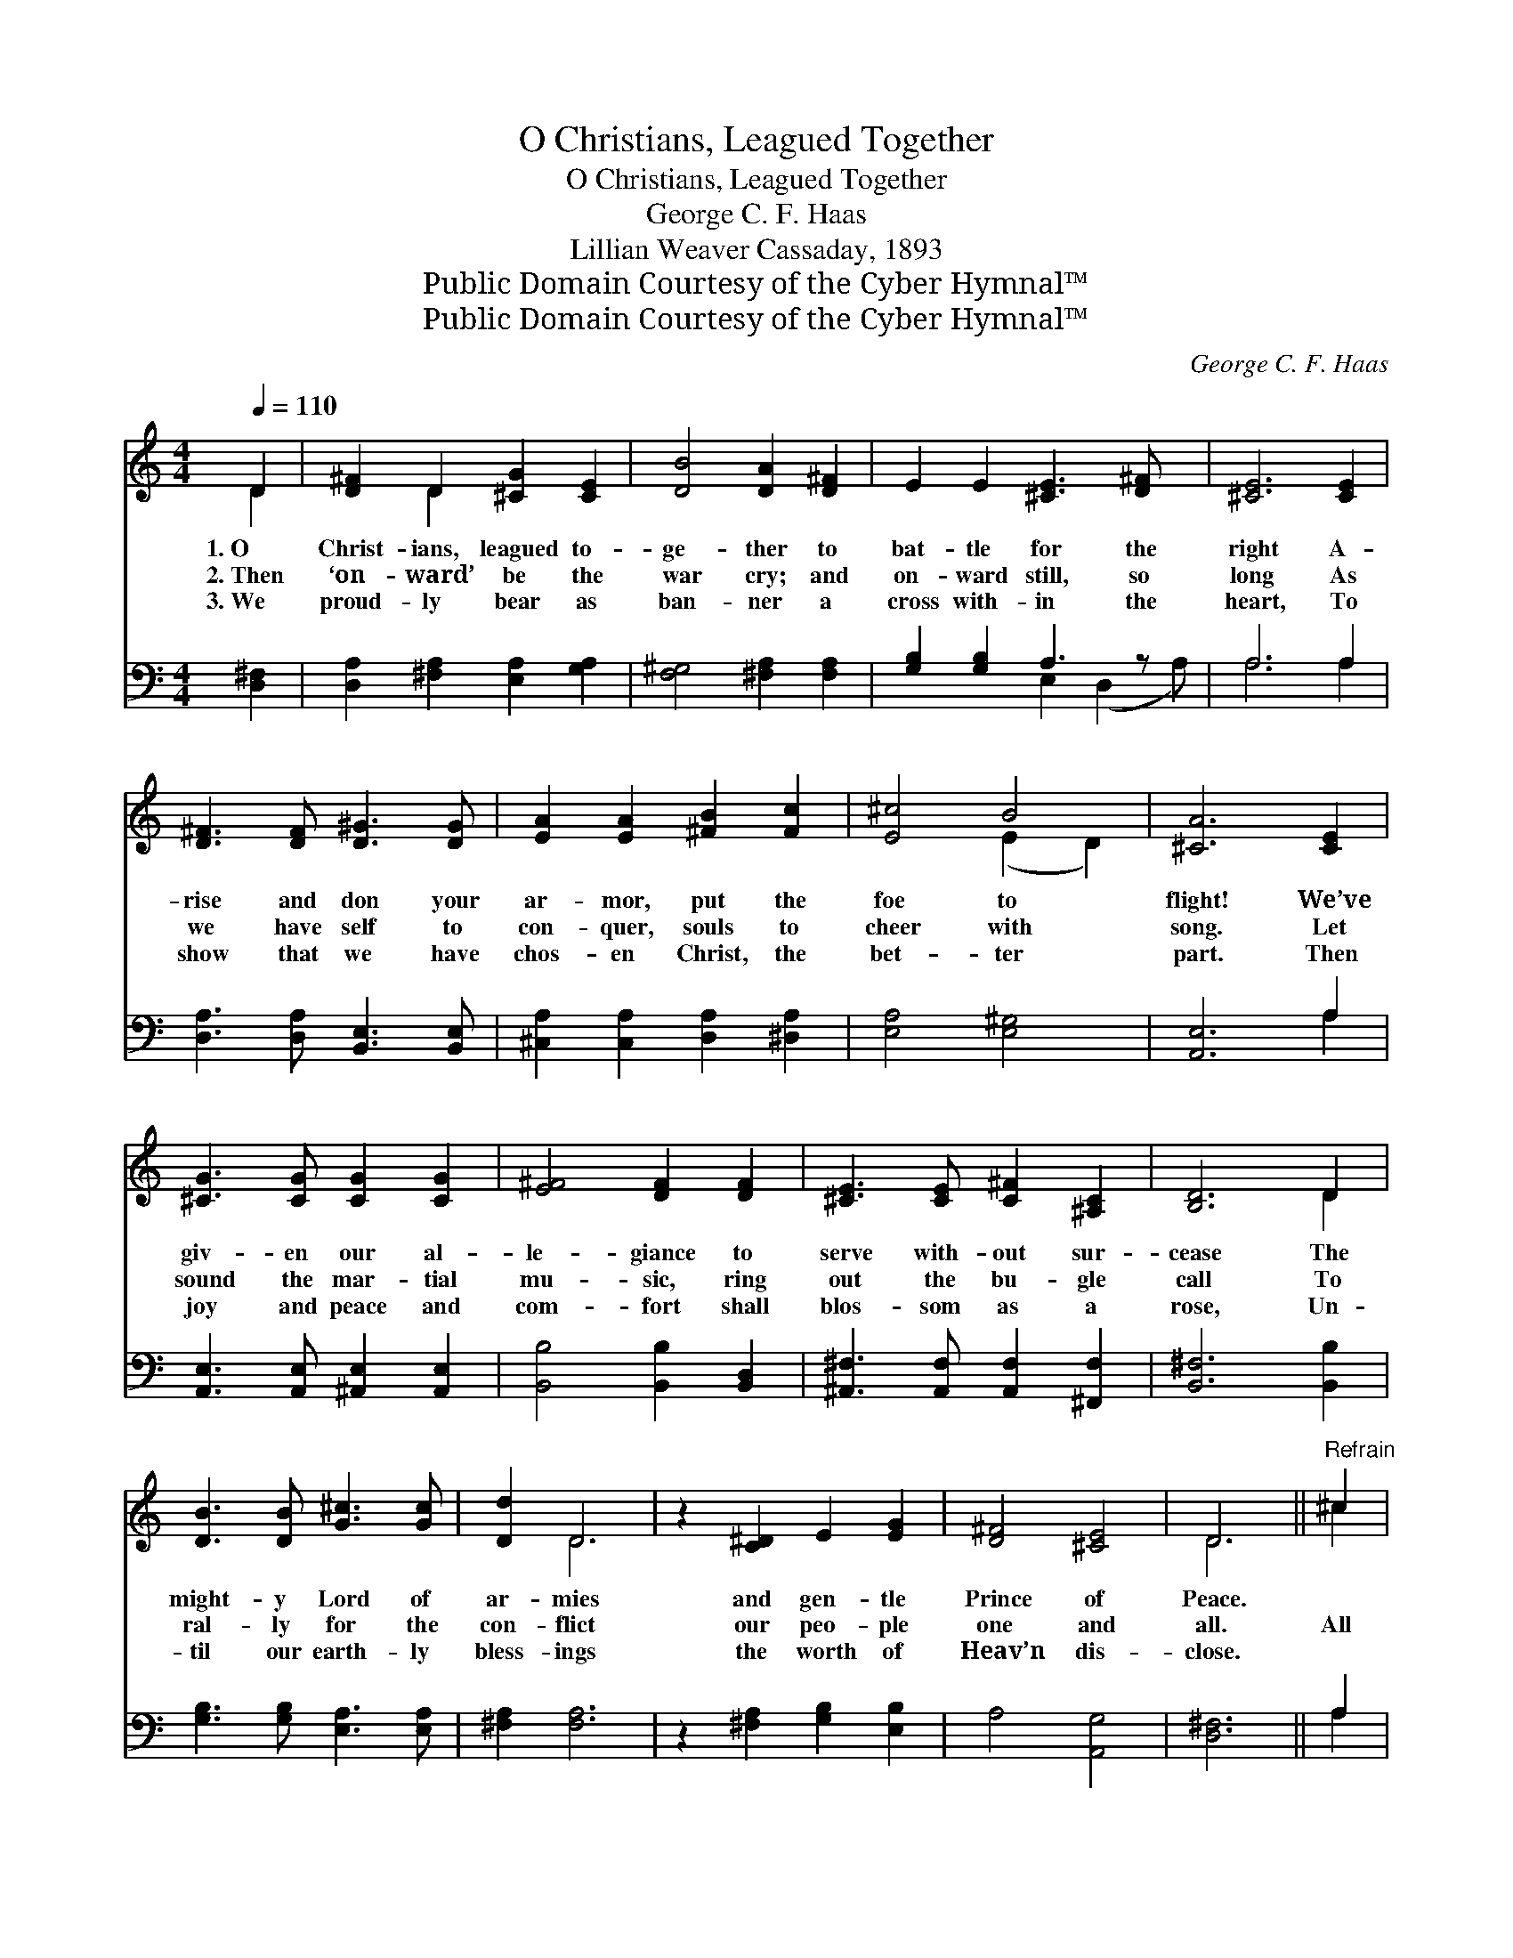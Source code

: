 X:1
T:O Christians, Leagued Together
T:O Christians, Leagued Together
T:George C. F. Haas
T:Lillian Weaver Cassaday, 1893
T:Public Domain Courtesy of the Cyber Hymnal™
T:Public Domain Courtesy of the Cyber Hymnal™
C:George C. F. Haas
Z:Public Domain
Z:Courtesy of the Cyber Hymnal™
%%score ( 1 2 ) ( 3 4 )
L:1/8
Q:1/4=110
M:4/4
K:C
V:1 treble 
V:2 treble 
V:3 bass 
V:4 bass 
V:1
 D2 | [D^F]2 D2 [^CG]2 [CE]2 | [DB]4 [DA]2 [D^F]2 | E2 E2 [^CE]3 [D^F] x | [^CE]6 [CE]2 | %5
w: 1.~O|Christ- ians, leagued to-|ge- ther to|bat- tle for the|right A-|
w: 2.~Then|‘on- ward’ be the|war cry; and|on- ward still, so|long As|
w: 3.~We|proud- ly bear as|ban- ner a|cross with- in the|heart, To|
 [D^F]3 [DF] [D^G]3 [DG] | [EA]2 [EA]2 [^FB]2 [Fc]2 | [E^c]4 B4 | [^CA]6 [CE]2 | %9
w: rise and don your|ar- mor, put the|foe to|flight! We’ve|
w: we have self to|con- quer, souls to|cheer with|song. Let|
w: show that we have|chos- en Christ, the|bet- ter|part. Then|
 [^CG]3 [CG] [CG]2 [CG]2 | [E^F]4 [DF]2 [DF]2 | [^CE]3 [CE] [C^F]2 [^A,C]2 | [B,D]6 D2 | %13
w: giv- en our al-|le- giance to|serve with- out sur-|cease The|
w: sound the mar- tial|mu- sic, ring|out the bu- gle|call To|
w: joy and peace and|com- fort shall|blos- som as a|rose, Un-|
 [DB]3 [DB] [G^c]3 [Gc] | [Dd]2 D6 | z2 [C^D]2 E2 [EG]2 | [D^F]4 [^CE]4 | D6 ||"^Refrain" ^c2 | %19
w: might- y Lord of|ar- mies|and gen- tle|Prince of|Peace.||
w: ral- ly for the|con- flict|our peo- ple|one and|all.|All|
w: til our earth- ly|bless- ings|the worth of|Heav’n dis-|close.||
 [^Fd]3 [FA] F2 [EA]2 | d4 [^Fd]2 [EA]2 | [DB]3 [DG] [De]2 [^Gd]2 | [A^c]6 A2 | %23
w: ||||
w: hail, our glor- ious|Sav- ior! We|march where Thou hast|trod, To|
w: ||||
 [A^f]2 [G^c]2 [^Fd]2 [E^A]2 | ([DB]2 [C^F]2) [B,G]2 [B,E]2 | [DA]2 [D^A]2 [DB]2 [B,G^c]2 | %26
w: |||
w: seek Thy house of|tri- * umph, The|ci- ty of our|
w: |||
 [D^Fd]6 |] %27
w: |
w: God.|
w: |
V:2
 D2 | x2 D2 x4 | x8 | x9 | x8 | x8 | x8 | x4 (E2 D2) | x8 | x8 | x8 | x8 | x6 D2 | x8 | x2 D6 | %15
 x8 | x8 | D6 || ^c2 | x8 | (G2 E2) x4 | x8 | x6 A2 | x8 | x8 | x8 | x6 |] %27
V:3
 [D,^F,]2 | [D,A,]2 [^F,A,]2 [E,A,]2 [G,A,]2 | [F,^G,]4 [^F,A,]2 [F,A,]2 | %3
 [G,B,]2 [G,B,]2 A,3 z x | A,6 A,2 | [D,A,]3 [D,A,] [B,,E,]3 [B,,E,] | %6
 [^C,A,]2 [C,A,]2 [D,A,]2 [^D,A,]2 | [E,A,]4 [E,^G,]4 | [A,,E,]6 A,2 | %9
 [A,,E,]3 [A,,E,] [^A,,E,]2 [A,,E,]2 | [B,,B,]4 [B,,B,]2 [B,,D,]2 | %11
 [^A,,^F,]3 [A,,F,] [A,,F,]2 [^F,,F,]2 | [B,,^F,]6 [B,,B,]2 | [G,B,]3 [G,B,] [E,A,]3 [E,A,] | %14
 [^F,A,]2 [F,A,]6 | z2 [^F,A,]2 [G,B,]2 [E,B,]2 | A,4 [A,,G,]4 | [D,^F,]6 || A,2 | %19
 [D,A,]3 [D,A,] [D,D]2 [D,^C]2 | (B,2 ^A,2) [D,=A,]2 [^F,A,]2 | [G,B,]3 B, [^G,B,]2 [E,E]2 | %22
 [A,E]6 [A,^C]2 | D2 [^A,E]2 [B,D]2 [^F,^C]2 | ([G,B,]2 [^D,A,]2) [E,G,]2 G,2 | %25
 [A,,^F,]2 [A,,=F,]2 [A,,E,G,]2 [A,,E,G,]2 | [D,A,]6 |] %27
V:4
 x2 | x8 | x8 | x4 E,2 (D,2 A,) | A,6 A,2 | x8 | x8 | x8 | x6 A,2 | x8 | x8 | x8 | x8 | x8 | x8 | %15
 x8 | x8 | x6 || A,2 | x8 | D,4 x4 | x8 | x8 | x8 | x8 | x8 | x6 |] %27

